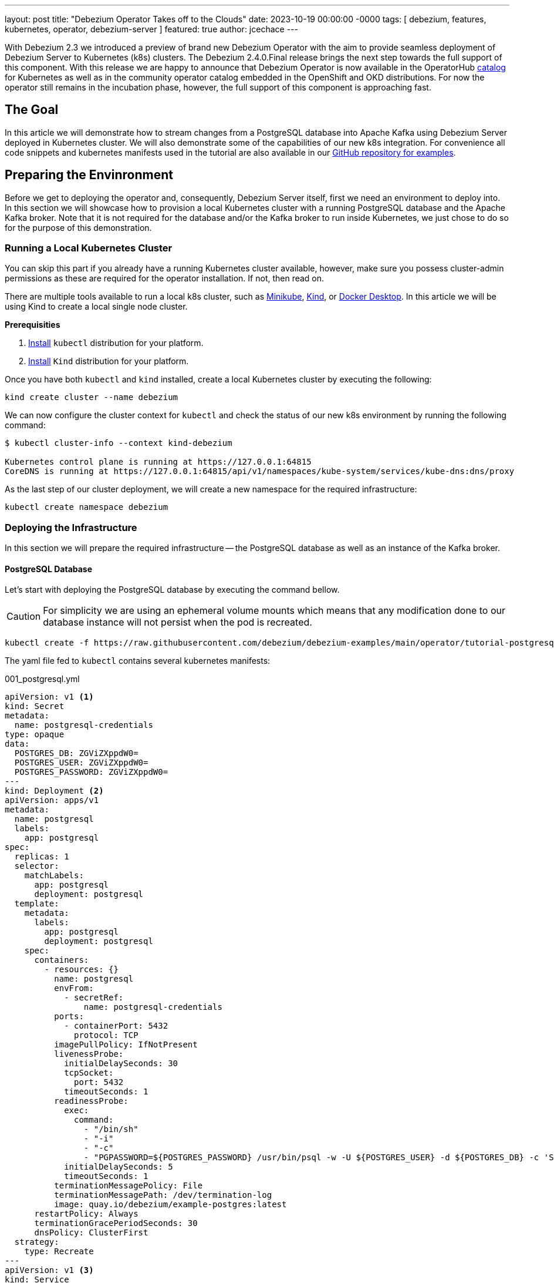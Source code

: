 ---
layout: post
title:  "Debezium Operator Takes off to the Clouds"
date:   2023-10-19 00:00:00 -0000
tags: [ debezium, features, kubernetes, operator, debezium-server ]
featured: true
author: jcechace
---

With Debezium 2.3 we introduced a preview of brand new Debezium Operator with the aim to provide seamless deployment of Debezium Server to Kubernetes (k8s) clusters. The Debezium 2.4.0.Final release brings the next step towards the full support of this component. With this release we are happy to announce that Debezium Operator is now available in the OperatorHub https://operatorhub.io/operator/debezium-operator[catalog] for Kubernetes as well as in the community operator catalog embedded in the OpenShift and OKD distributions. For now the operator still remains in the incubation phase, however, the full support of this component is approaching fast. 

+++<!-- more -->+++

== The Goal 

In this article we will demonstrate how to stream changes from a PostgreSQL database into Apache Kafka using Debezium Server deployed in Kubernetes cluster. We will also demonstrate some of the capabilities of our new k8s integration. For convenience all code snippets and kubernetes manifests used in the tutorial are also available in our https://github.com/debezium/debezium-examples/tree/main/operator/tutorial-postgresql-kafka[GitHub repository for examples].

== Preparing the Envinronment

Before we get to deploying the operator and, consequently, Debezium Server itself, first we need an environment to deploy into. In this section we will showcase how to provision a local Kubernetes cluster with a running PostgreSQL database and the Apache Kafka broker. Note that it is not required for the database and/or the Kafka broker to run inside Kubernetes, we just chose to do so for the purpose of this demonstration.

=== Running a Local Kubernetes Cluster
You can skip this part if you already have a running Kubernetes cluster available, however, make sure you possess cluster-admin permissions as these are required for the operator installation. If not, then read on.

There are multiple tools available to run a local k8s cluster, such as https://minikube.sigs.k8s.io/docs/[Minikube], https://kind.sigs.k8s.io/[Kind], or https://docs.docker.com/desktop/kubernetes/[Docker Desktop]. In this article we will be using Kind to create a local single node cluster.


**Prerequisities**

1. https://kubernetes.io/docs/tasks/tools/#kubectl[Install] `kubectl` distribution for your platform.
2. https://kind.sigs.k8s.io/docs/user/quick-start/#installation[Install] `Kind` distribution for your platform. 

Once you have both `kubectl` and `kind` installed, create a local Kubernetes cluster by executing the following:

[source, bash]
----
kind create cluster --name debezium
----

We can now configure the cluster context for `kubectl` and check the status of our new k8s environment by running the following command:

[source, bash]
----
$ kubectl cluster-info --context kind-debezium

Kubernetes control plane is running at https://127.0.0.1:64815
CoreDNS is running at https://127.0.0.1:64815/api/v1/namespaces/kube-system/services/kube-dns:dns/proxy
----

As the last step of our cluster deployment, we will create a new namespace for the required infrastructure:

[source, bash]
----
kubectl create namespace debezium
----

=== Deploying the Infrastructure
In this section we will prepare the required infrastructure -- the PostgreSQL database as well as an instance of the Kafka broker. 

==== PostgreSQL Database 
Let's start with deploying the PostgreSQL database by executing the command bellow. 

[CAUTION]
For simplicity we are using an ephemeral volume mounts which means that any modification done to our database instance will not persist when the pod is recreated. 

[source, bash]
----
kubectl create -f https://raw.githubusercontent.com/debezium/debezium-examples/main/operator/tutorial-postgresql-kafka/infra/001_postgresql.yml -n debezium
----

The yaml file fed to `kubectl` contains several kubernetes manifests:

.001_postgresql.yml
[source, yaml]
----
apiVersion: v1 <1>
kind: Secret
metadata:
  name: postgresql-credentials
type: opaque
data:
  POSTGRES_DB: ZGViZXppdW0=
  POSTGRES_USER: ZGViZXppdW0=
  POSTGRES_PASSWORD: ZGViZXppdW0=
---
kind: Deployment <2>
apiVersion: apps/v1
metadata:
  name: postgresql
  labels:
    app: postgresql
spec:
  replicas: 1
  selector:
    matchLabels:
      app: postgresql
      deployment: postgresql
  template:
    metadata:
      labels:
        app: postgresql
        deployment: postgresql
    spec:
      containers:
        - resources: {}
          name: postgresql
          envFrom:
            - secretRef:
                name: postgresql-credentials
          ports:
            - containerPort: 5432
              protocol: TCP
          imagePullPolicy: IfNotPresent
          livenessProbe:
            initialDelaySeconds: 30
            tcpSocket:
              port: 5432
            timeoutSeconds: 1
          readinessProbe:
            exec:
              command:
                - "/bin/sh"
                - "-i"
                - "-c"
                - "PGPASSWORD=${POSTGRES_PASSWORD} /usr/bin/psql -w -U ${POSTGRES_USER} -d ${POSTGRES_DB} -c 'SELECT 1'"
            initialDelaySeconds: 5
            timeoutSeconds: 1
          terminationMessagePolicy: File
          terminationMessagePath: /dev/termination-log
          image: quay.io/debezium/example-postgres:latest
      restartPolicy: Always
      terminationGracePeriodSeconds: 30
      dnsPolicy: ClusterFirst
  strategy:
    type: Recreate
---
apiVersion: v1 <3>
kind: Service
metadata:
  name: postgresql
spec:
  selector:
    app: postgresql
    deployment: postgresql
  ports:
    - name: db
      port: 5432
      targetPort: 5432
----
<1> Secret providing database credentials.
<2> Database Deployment.
<3> Database Service.

The secret is not only attached as environment variables to the database pod, but it will be also used later to reference these credentials in the connector configuration. 

You can check that your PostgreSQL database was deployed correctly by running:

[source, bash]
----
$ kubectl get deployments -n debezium

NAME                        READY   UP-TO-DATE   AVAILABLE
postgresql                  1/1     1            1
----

==== Kafka Broker
To deploy the Kafka broker instance we will take an advantage of the https://strimzi.io/[Strimzi Operator]. 

First we will deploy the Strimzi operator itself by running the command bellow. Please note the `namespace` parameter in the URL -- it's important as it ensures that Kubernetes objects required by Strimzi are created in the correct namespace.

[source, bash]
----
kubectl create -f https://strimzi.io/install/latest?namespace=debezium 
----

After some time you can check that your Strimzi operator is running with:

[source, bash]
----
$ kubectl get deployments -n debezium

NAME                        READY   UP-TO-DATE   AVAILABLE
strimzi-cluster-operator    1/1     1            1   
----

With the Strimzi operator installed we can deploy an instance of the Kafka broker.

[source, bash]
----
kubectl create -f https://raw.githubusercontent.com/debezium/debezium-examples/main/operator/tutorial-postgresql-kafka/infra/002_kafka-ephemeral.yml -n debezium
----

This command deploys a minimal working configuration of the Kafka broker as described in the used yaml file.

.002_kafka-ephemeral.yml
[source, yaml]
----
apiVersion: kafka.strimzi.io/v1beta2
kind: Kafka
metadata:
  name: dbz-kafka
spec:
  kafka:
    version: 3.4.0
    replicas: 1
    listeners:
      - name: plain
        port: 9092
        type: internal
        tls: false
      - name: tls
        port: 9093
        type: internal
        tls: true
    config:
      offsets.topic.replication.factor: 1
      transaction.state.log.replication.factor: 1
      transaction.state.log.min.isr: 1
      default.replication.factor: 1
      min.insync.replicas: 1
      inter.broker.protocol.version: "3.4"
    storage:
      type: ephemeral
  zookeeper:
    replicas: 1
    storage:
      type: ephemeral
  entityOperator:
    topicOperator: {}
    userOperator: {}
----

[CAUTION]
Once again this configuration uses an ephemeral storage and only a single replica of the Kafka broker -- a configuration not suitable for production.


To check your Kafka deployment execute the following:

[source, bash]
----
$ kubectl get pods -n debezium

NAME                                         READY   STATUS    RESTARTS   
dbz-kafka-entity-operator-844ffdcd54-cdq92   3/3     Running   0   
dbz-kafka-kafka-0                            1/1     Running   0 
dbz-kafka-zookeeper-0                        1/1     Running   0 
----

Deploying Debezium Operator
---
With the kubernetes environment and the required infrastructure at our disposal we can now move onto the main star of the tutorial -- brand new Debezium Operator. There are currently two ways to deploy the operator to your Kubernetes cluster. You can either apply a set of kubernetes manifests to your cluster (similarly to what we did with the database and the Strimzi operator), or directly from the https://operatorhub.io/[OperatorHub] operator catalog.


=== Deploying Debezium Operator from Operator Catalog
In this section we will use the https://olm.operatorframework.io/[Operator Lifecycle Manager] to create a subscription to the operator available in the https://operatorhub.io/[OperatorHub catalog]. As we mentioned previously, Debezium is one of the https://operatorhub.io/operator/debezium-operator[available operators].

Among other things, using OLM also allows you to configure the scope of namespaces watched by the operator from a single namespace to the entire cluster. However, https://olm.operatorframework.io/docs/advanced-tasks/operator-scoping-with-operatorgroups/[this configuration] is out of the scope (pun intended!) for this tutorial. The process bellow will install the operator into the `operators` namespace -- which is by default intended for cluster-wide operators.

First we need to install OLM itself by running the following shell commands -- skip this if OLM is already installed in your cluster. 

[Note]
This is a one-time process and any production k8s cluster which provides access to operator catalogs would already have OLM installed.

[source, bash]
----
curl -L https://github.com/operator-framework/operator-lifecycle-manager/releases/download/v0.25.0/install.sh -o install.sh
chmod +x install.sh
./install.sh v0.25.0
----

Once OLM is up and running in your cluster you can subscribe to Debezium Operator.

[source, bash]
----
kubectl create -f https://raw.githubusercontent.com/debezium/debezium-examples/main/operator/tutorial-postgresql-kafka/infra/010_debezium-subscription.yml
----

Once again we will examine the contents of the `subscription.yml` file in order to get a better understanding of what we have just done. 

[source, bash]
----
apiVersion: operators.coreos.com/v1alpha1
kind: Subscription  <1>
metadata:
  name: debezium-operator-subscription
  namespace: operators <2>
spec:
  installPlanApproval: Automatic
  name: debezium-operator <3>
  source: operatorhubio-catalog <4>
  sourceNamespace: olm <5>
  startingCSV: debezium-operator.v2.4.0
----
<1> The `Subscription` object instructs OLM to install a operator from the operator catalog.
<2> The target namespace for the operator installation.
<3> The name of the installed operator.
<4> The name of the operator catalog.
<5> The namespace containing the operator catalog.

You can learn more about installing operators through OLM subscription in the https://olm.operatorframework.io/docs/tasks/install-operator-with-olm/[OLM documentation].

You should now have Debezium Operator ready to manage Debezium Server deployments across your entire Kubernetes cluster. You can check that the operator is indeed up and running with the following command:

[source, bash]
----
$ kubectl get deployments -n operators

NAME                        READY   UP-TO-DATE   AVAILABLE   
debezium-operator           1/1     1            1          
----

[TIP]
In the previous section we chose to deploy the Strimzi operator by directly applying a set of k8s manifests to our cluster. However, Strimzi is also one of the operators available in the OperatorHub catalog and as such could be also installed via OLM. 

=== Using Raw Kubernetes Manifests to Deploy Debezium Operator
This options allows deployment of Debezium Operator into any Kubernetes cluster without the need for OLM. 

[IMPORTANT]
Debezium Operator deployed this way will be limited to managing the Debezium Server instances **only in the same namespace as the operator**. 

To deploy Debezium Operator we need to execute the following commands:

[source, bash]
----
kubectl create -f https://raw.githubusercontent.com/debezium/debezium-operator/2.4/k8/debeziumservers.debezium.io-v1.yml
kubectl create -f https://raw.githubusercontent.com/debezium/debezium-operator/2.4/k8/kubernetes.yml -n debezium
----

The first command installs the https://kubernetes.io/docs/concepts/extend-kubernetes/api-extension/custom-resources/#customresourcedefinitions[Custom Resource Definitions] for the resources required by Debezium Operator, while the second execution of `kubectl` deploys the operator itself. 

With the operator deployed you can now move to deploying the Debezium Server instance to start streaming changes from your database. 


== Deploying Debezium Server to the K8s Cluster

With Debezium Operator deployed one way or the other, we can now deploy Debezium Server itself!

[source, bash]
----
kubectl create -f https://raw.githubusercontent.com/debezium/debezium-examples/main/operator/tutorial-postgresql-kafka/infra/011_debezium-server-ephemeral.yml -n debezium
----

Once again, let's look closely at the kubernetes manifest we just deployed.


.011_debezium-server-ephemeral.yml
[source, yaml]
----
apiVersion: debezium.io/v1alpha1
kind: DebeziumServer <1>
metadata:
  name: my-debezium <2>
spec:
  image: quay.io/debezium/server:2.4.0.Final <3>
  quarkus: <4>
    config:
      log.console.json: false
      kubernetes-config.enabled: true
      kubernetes-config.secrets: postgresql-credentials
  sink: <5>
    type: kafka
    config:
      producer.bootstrap.servers: dbz-kafka-kafka-bootstrap:9092
      producer.key.serializer: org.apache.kafka.common.serialization.StringSerializer
      producer.value.serializer: org.apache.kafka.common.serialization.StringSerializer
  source: <6>
    class: io.debezium.connector.postgresql.PostgresConnector
    config:
      offset.storage.file.filename: /debezium/data/offsets.dat
      database.history: io.debezium.relational.history.FileDatabaseHistory
      database.hostname: postgresql
      database.port: 5432
      database.user: ${POSTGRES_USER}
      database.password: ${POSTGRES_PASSWORD}
      database.dbname: ${POSTGRES_DB}
      topic.prefix: inventory
      schema.include.list: inventory
----
<1> The resource type monitored by Debezium Operator.
<2> The name of the deployed Debezium Server instance.
<3> An optional property specifying the container image.
<4> The Quarkus configuration used by Debezium Server.
<5> The Kafka sink configuration.
<6> The PostgreSQL source connector configuration.

The `spec` part of the manifest will likely look familiar to anybody with previous Debezium Server experience as it is a more structured variant of the Debezium Server property configuration. In our case the `image` property is particularly redundant as it uses the default image for the installed operator version. 

The quarkus part of the `spec` provides Debezium Server with access to the previously deployed `postgresql-credentials` secret containing the credentials to our database. You can see the `POSTGRES_USER` and other variables referenced later on in the configuration. 
 


A bit more detailed description of the `DebeziumServer` custom resource can be found at https://github.com/debezium/debezium-operator/tree/2.4#debeziumserverspec-reference[GitHub]. 

=== Under the Hood
Debezium Operator will take care of creating everything required to run Debezium Server inside Kubernetes.

- A service account used to run Debezium Server.
- Roles and role bindings allowing the read of config maps and secrets in the namespace where Debezium Server is being deployed.
- A config map containing the raw configuration for Debezium Server.
- The deployment itself.


=== Verifying the Deployment
You can check that the deployed Debezium Server instance in running with the following command:

[source, bash]
----
$ kubectl get deployments -n debezium

NAME                        READY   UP-TO-DATE   AVAILABLE 
my-debezium                 1/1     1            1 
----

With Debezium Server running we can verify that it consumed all initial data from the database with the following command.

[source, bash]
----
kubectl exec dbz-kafka-kafka-0 -n debezium -- /opt/kafka/bin/kafka-console-consumer.sh \
    --bootstrap-server localhost:9092 \
    --from-beginning \
    --property print.key=true \
    --topic inventory.inventory.orders
----


== The Future and Our Request

This is it for now. Before the operator gets full support, we intend to provide a more detailed documentation as well as the ability to further configure the deployment with various things, such as custom pull secrets in order to support customized Debezium Server images stored in secured registries. 

There are further plans to improve the structure of the `DebeziumServer` resources, provide the ability to declaratively assemble tailored distribution of Debezium Server, and maybe even improve our integration with knative eventing. We are also planning improvements of the embedded engine and, consequently, Debezium Server which will one day allow us to take advantage of horizontal scaling capabilities of Kubernetes. 

=== You can Help us!
We would like to ask you, our wonderful Debezium community, to test the operator and let us know what you like, what you dislike, and what features you miss. This way we will be able to shape this component according to your needs, and together we will bring Debezium closer to providing cloud native CDC capabilities.